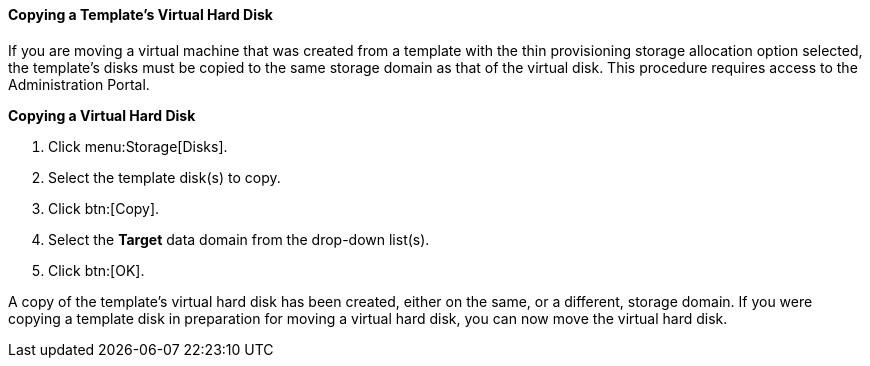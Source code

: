 :_content-type: PROCEDURE
[id="Copying_a_Templates_Virtual_Hard_Disk_{context}"]
==== Copying a Template's Virtual Hard Disk

If you are moving a virtual machine that was created from a template with the thin provisioning storage allocation option selected, the template's disks must be copied to the same storage domain as that of the virtual disk. This procedure requires access to the Administration Portal.


*Copying a Virtual Hard Disk*

. Click menu:Storage[Disks].
. Select the template disk(s) to copy.
. Click btn:[Copy].
. Select the *Target* data domain from the drop-down list(s).
. Click btn:[OK].


A copy of the template's virtual hard disk has been created, either on the same, or a different, storage domain. If you were copying a template disk in preparation for moving a virtual hard disk, you can now move the virtual hard disk.

